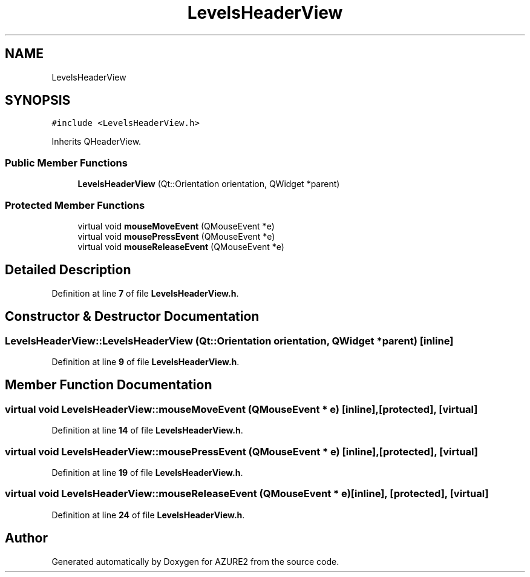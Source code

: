.TH "LevelsHeaderView" 3AZURE2" \" -*- nroff -*-
.ad l
.nh
.SH NAME
LevelsHeaderView
.SH SYNOPSIS
.br
.PP
.PP
\fC#include <LevelsHeaderView\&.h>\fP
.PP
Inherits QHeaderView\&.
.SS "Public Member Functions"

.in +1c
.ti -1c
.RI "\fBLevelsHeaderView\fP (Qt::Orientation orientation, QWidget *parent)"
.br
.in -1c
.SS "Protected Member Functions"

.in +1c
.ti -1c
.RI "virtual void \fBmouseMoveEvent\fP (QMouseEvent *e)"
.br
.ti -1c
.RI "virtual void \fBmousePressEvent\fP (QMouseEvent *e)"
.br
.ti -1c
.RI "virtual void \fBmouseReleaseEvent\fP (QMouseEvent *e)"
.br
.in -1c
.SH "Detailed Description"
.PP 
Definition at line \fB7\fP of file \fBLevelsHeaderView\&.h\fP\&.
.SH "Constructor & Destructor Documentation"
.PP 
.SS "LevelsHeaderView::LevelsHeaderView (Qt::Orientation orientation, QWidget * parent)\fC [inline]\fP"

.PP
Definition at line \fB9\fP of file \fBLevelsHeaderView\&.h\fP\&.
.SH "Member Function Documentation"
.PP 
.SS "virtual void LevelsHeaderView::mouseMoveEvent (QMouseEvent * e)\fC [inline]\fP, \fC [protected]\fP, \fC [virtual]\fP"

.PP
Definition at line \fB14\fP of file \fBLevelsHeaderView\&.h\fP\&.
.SS "virtual void LevelsHeaderView::mousePressEvent (QMouseEvent * e)\fC [inline]\fP, \fC [protected]\fP, \fC [virtual]\fP"

.PP
Definition at line \fB19\fP of file \fBLevelsHeaderView\&.h\fP\&.
.SS "virtual void LevelsHeaderView::mouseReleaseEvent (QMouseEvent * e)\fC [inline]\fP, \fC [protected]\fP, \fC [virtual]\fP"

.PP
Definition at line \fB24\fP of file \fBLevelsHeaderView\&.h\fP\&.

.SH "Author"
.PP 
Generated automatically by Doxygen for AZURE2 from the source code\&.
